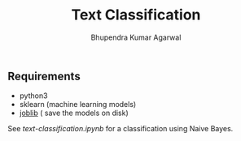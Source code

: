 #+TITLE: Text Classification
#+AUTHOR: Bhupendra Kumar Agarwal
#+DATE: 

** Requirements
- python3
- sklearn (machine learning models)
- [[https://pythonhosted.org/joblib/persistence.html][joblib]] ( save the models on disk)

See [[text-classification.ipynb]] for a classification using Naive Bayes.
